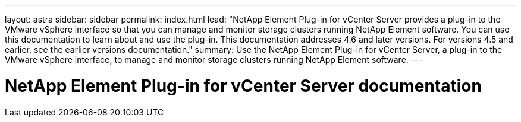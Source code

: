 ---
layout: astra
sidebar: sidebar
permalink: index.html
lead: "NetApp Element Plug-in for vCenter Server provides a plug-in to the VMware vSphere interface so that you can manage and monitor storage clusters running NetApp Element software. You can use this documentation to learn about and use the plug-in. This documentation addresses 4.6 and later versions. For versions 4.5 and earlier, see the earlier versions documentation."
summary: Use the NetApp Element Plug-in for vCenter Server, a plug-in to the VMware vSphere interface, to manage and monitor storage clusters running NetApp Element software.
---

= NetApp Element Plug-in for vCenter Server documentation
